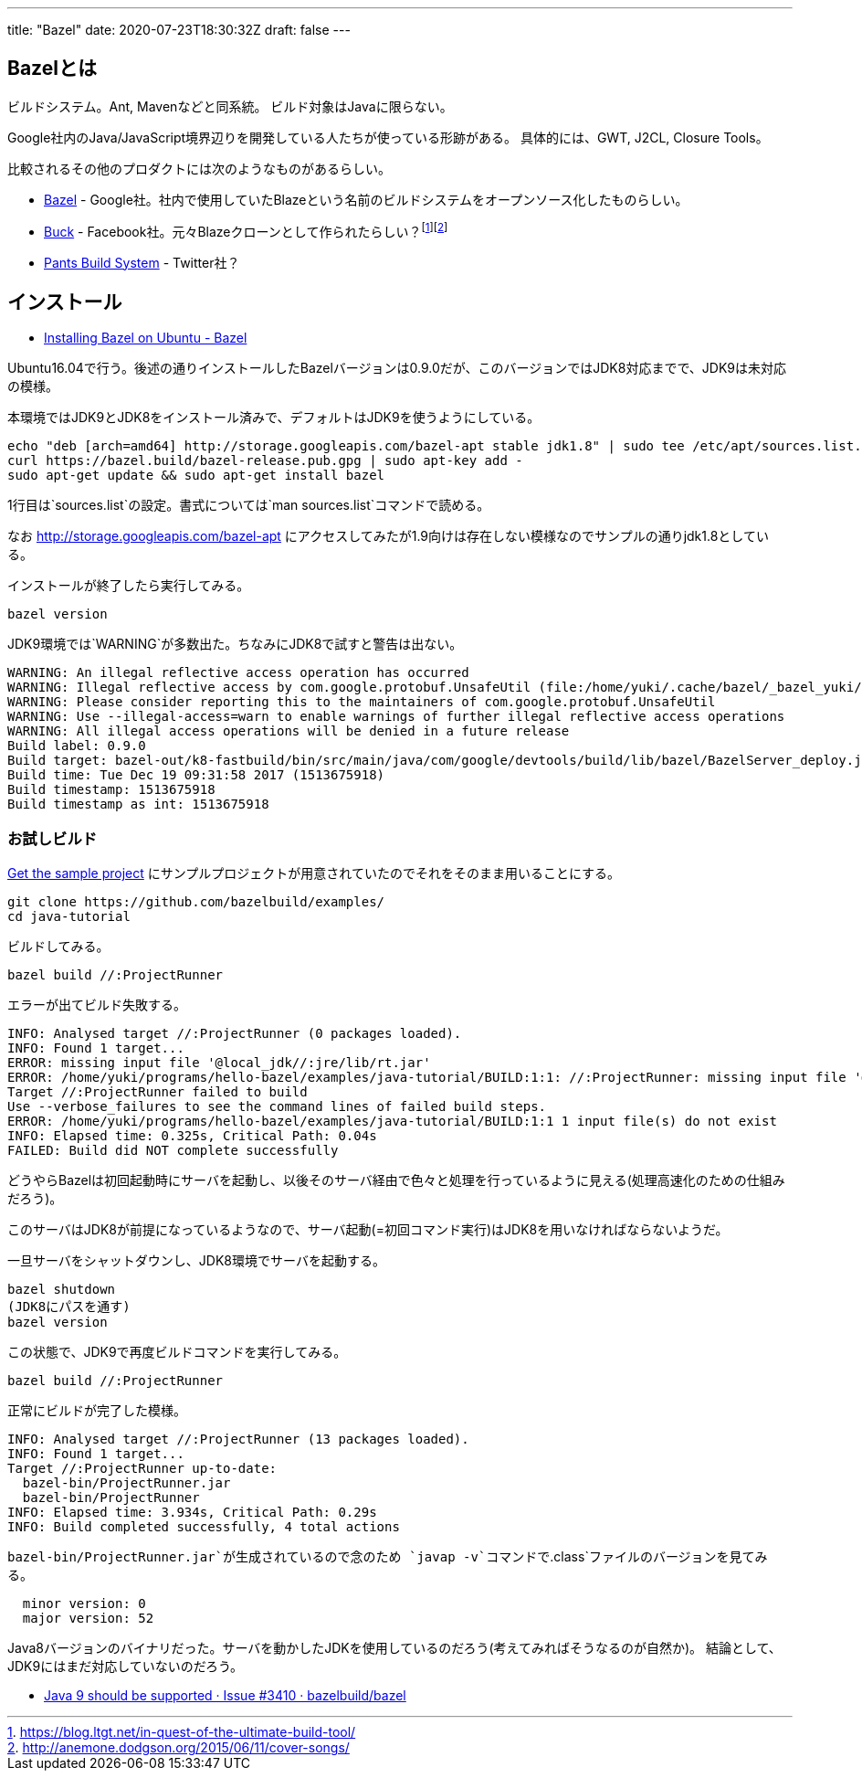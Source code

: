 ---
title: "Bazel"
date: 2020-07-23T18:30:32Z
draft: false
---

== Bazelとは

ビルドシステム。Ant, Mavenなどと同系統。 ビルド対象はJavaに限らない。

Google社内のJava/JavaScript境界辺りを開発している人たちが使っている形跡がある。
具体的には、GWT, J2CL, Closure Tools。

比較されるその他のプロダクトには次のようなものがあるらしい。

* https://github.com/bazelbuild/bazel[Bazel] -
Google社。社内で使用していたBlazeという名前のビルドシステムをオープンソース化したものらしい。
* https://github.com/facebook/buck[Buck] -
Facebook社。元々Blazeクローンとして作られたらしい？footnote:[https://blog.ltgt.net/in-quest-of-the-ultimate-build-tool/]footnote:[http://anemone.dodgson.org/2015/06/11/cover-songs/]
* https://github.com/pantsbuild[Pants Build System] - Twitter社？

== インストール

* https://docs.bazel.build/versions/master/install-ubuntu.html[Installing
Bazel on Ubuntu - Bazel]

Ubuntu16.04で行う。後述の通りインストールしたBazelバージョンは0.9.0だが、このバージョンではJDK8対応までで、JDK9は未対応の模様。

本環境ではJDK9とJDK8をインストール済みで、デフォルトはJDK9を使うようにしている。

....
echo "deb [arch=amd64] http://storage.googleapis.com/bazel-apt stable jdk1.8" | sudo tee /etc/apt/sources.list.d/bazel.list
curl https://bazel.build/bazel-release.pub.gpg | sudo apt-key add -
sudo apt-get update && sudo apt-get install bazel
....

1行目は`sources.list`の設定。書式については`man sources.list`コマンドで読める。

なお http://storage.googleapis.com/bazel-apt
にアクセスしてみたが1.9向けは存在しない模様なのでサンプルの通りjdk1.8としている。

インストールが終了したら実行してみる。

....
bazel version
....

JDK9環境では`WARNING`が多数出た。ちなみにJDK8で試すと警告は出ない。

....
WARNING: An illegal reflective access operation has occurred
WARNING: Illegal reflective access by com.google.protobuf.UnsafeUtil (file:/home/yuki/.cache/bazel/_bazel_yuki/install/754ae0b065b3dfe883541ff567ae8b5e/_embedded_binaries/A-server.jar) to field java.nio.Buffer.address
WARNING: Please consider reporting this to the maintainers of com.google.protobuf.UnsafeUtil
WARNING: Use --illegal-access=warn to enable warnings of further illegal reflective access operations
WARNING: All illegal access operations will be denied in a future release
Build label: 0.9.0
Build target: bazel-out/k8-fastbuild/bin/src/main/java/com/google/devtools/build/lib/bazel/BazelServer_deploy.jar
Build time: Tue Dec 19 09:31:58 2017 (1513675918)
Build timestamp: 1513675918
Build timestamp as int: 1513675918
....

=== お試しビルド

https://docs.bazel.build/versions/master/tutorial/java.html#get-the-sample-project[Get
the sample project]
にサンプルプロジェクトが用意されていたのでそれをそのまま用いることにする。

....
git clone https://github.com/bazelbuild/examples/
cd java-tutorial
....

ビルドしてみる。

....
bazel build //:ProjectRunner
....

エラーが出てビルド失敗する。

....
INFO: Analysed target //:ProjectRunner (0 packages loaded).
INFO: Found 1 target...
ERROR: missing input file '@local_jdk//:jre/lib/rt.jar'
ERROR: /home/yuki/programs/hello-bazel/examples/java-tutorial/BUILD:1:1: //:ProjectRunner: missing input file '@local_jdk//:jre/lib/rt.jar'
Target //:ProjectRunner failed to build
Use --verbose_failures to see the command lines of failed build steps.
ERROR: /home/yuki/programs/hello-bazel/examples/java-tutorial/BUILD:1:1 1 input file(s) do not exist
INFO: Elapsed time: 0.325s, Critical Path: 0.04s
FAILED: Build did NOT complete successfully
....

どうやらBazelは初回起動時にサーバを起動し、以後そのサーバ経由で色々と処理を行っているように見える(処理高速化のための仕組みだろう)。

このサーバはJDK8が前提になっているようなので、サーバ起動(=初回コマンド実行)はJDK8を用いなければならないようだ。

一旦サーバをシャットダウンし、JDK8環境でサーバを起動する。

....
bazel shutdown
(JDK8にパスを通す)
bazel version
....

この状態で、JDK9で再度ビルドコマンドを実行してみる。

....
bazel build //:ProjectRunner
....

正常にビルドが完了した模様。

....
INFO: Analysed target //:ProjectRunner (13 packages loaded).
INFO: Found 1 target...
Target //:ProjectRunner up-to-date:
  bazel-bin/ProjectRunner.jar
  bazel-bin/ProjectRunner
INFO: Elapsed time: 3.934s, Critical Path: 0.29s
INFO: Build completed successfully, 4 total actions
....

`bazel-bin/ProjectRunner.jar`が生成されているので念のため
`javap -v`コマンドで`.class`ファイルのバージョンを見てみる。

....
  minor version: 0
  major version: 52
....

Java8バージョンのバイナリだった。サーバを動かしたJDKを使用しているのだろう(考えてみればそうなるのが自然か)。
結論として、JDK9にはまだ対応していないのだろう。

* https://github.com/bazelbuild/bazel/issues/3410[Java 9 should be
supported · Issue #3410 · bazelbuild/bazel]

